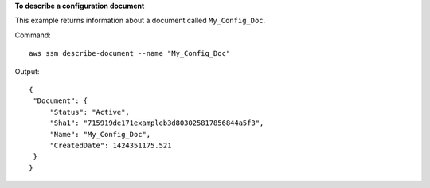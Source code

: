 **To describe a configuration document**

This example returns information about a document called ``My_Config_Doc``.

Command::

  aws ssm describe-document --name "My_Config_Doc"
  
Output::

   {
    "Document": {
        "Status": "Active", 
        "Sha1": "715919de171exampleb3d803025817856844a5f3", 
        "Name": "My_Config_Doc", 
        "CreatedDate": 1424351175.521
    }
   }


